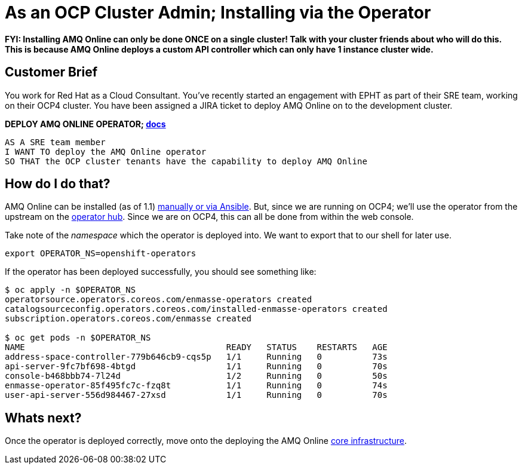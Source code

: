 = As an OCP Cluster Admin; Installing via the Operator

*FYI: Installing AMQ Online can only be done ONCE on a single cluster! Talk with your cluster friends about who will do this.
This is because AMQ Online deploys a custom API controller which can only have 1 instance cluster wide.*

== Customer Brief

You work for Red Hat as a Cloud Consultant. You've recently started an engagement with EPHT as part of their SRE team,
working on their OCP4 cluster. You have been assigned a JIRA ticket to deploy AMQ Online on to the development cluster.


*DEPLOY AMQ ONLINE OPERATOR; link:https://access.redhat.com/documentation/en-us/red_hat_amq/7.3/html/installing_and_managing_amq_online_on_openshift_container_platform/installing-messaging[docs]*

    AS A SRE team member
    I WANT TO deploy the AMQ Online operator
    SO THAT the OCP cluster tenants have the capability to deploy AMQ Online

== How do I do that?

AMQ Online can be installed (as of 1.1) link:https://access.redhat.com/documentation/en-us/red_hat_amq/7.3/html/installing_and_managing_amq_online_on_openshift_container_platform/installing-messaging[manually or via Ansible].
But, since we are running on OCP4; we'll use the operator from the upstream on the link:https://operatorhub.io/operator/enmasse[operator hub].
Since we are on OCP4, this can all be done from within the web console.

Take note of the _namespace_ which the operator is deployed into. We want to export that to our shell for later use.

[source,bash,prettyprint]
----
export OPERATOR_NS=openshift-operators
----

If the operator has been deployed successfully, you should see something like:

[source,bash,prettyprint]
----
$ oc apply -n $OPERATOR_NS
operatorsource.operators.coreos.com/enmasse-operators created
catalogsourceconfig.operators.coreos.com/installed-enmasse-operators created
subscription.operators.coreos.com/enmasse created

$ oc get pods -n $OPERATOR_NS
NAME                                        READY   STATUS    RESTARTS   AGE
address-space-controller-779b646cb9-cqs5p   1/1     Running   0          73s
api-server-9fc7bf698-4btgd                  1/1     Running   0          70s
console-b468bbb74-7l24d                     1/2     Running   0          50s
enmasse-operator-85f495fc7c-fzq8t           1/1     Running   0          74s
user-api-server-556d984467-27xsd            1/1     Running   0          70s
----

== Whats next?

Once the operator is deployed correctly, move onto the deploying the AMQ Online link:../1_amq-admin/install.adoc[core infrastructure].